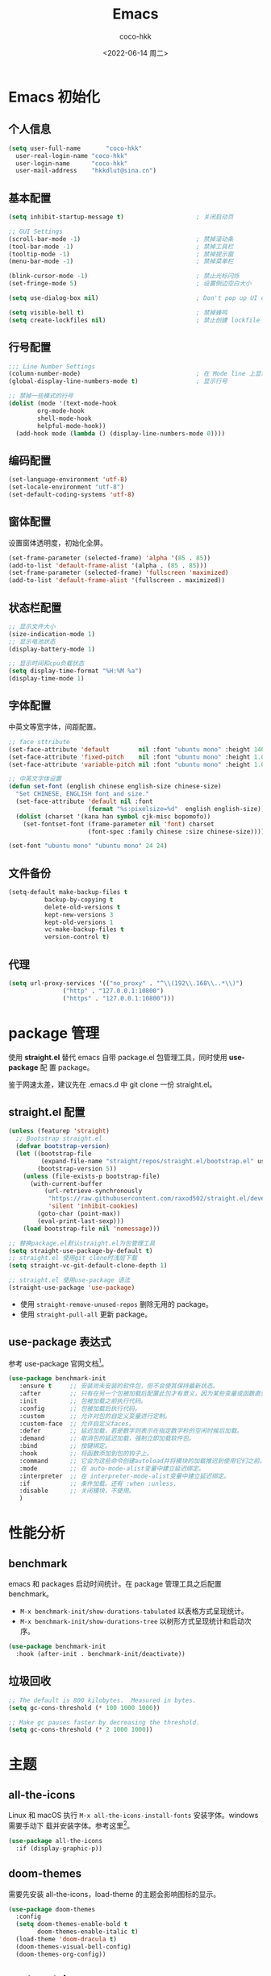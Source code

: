 #+OPTIONS: toc: 2
#+TITLE: Emacs
#+AUTHOR: coco-hkk
#+DATE: <2022-06-14 周二>

* 目录 :TOC:noexport:
- [[#emacs-初始化][Emacs 初始化]]
  - [[#个人信息][个人信息]]
  - [[#基本配置][基本配置]]
  - [[#行号配置][行号配置]]
  - [[#编码配置][编码配置]]
  - [[#窗体配置][窗体配置]]
  - [[#状态栏配置][状态栏配置]]
  - [[#字体配置][字体配置]]
  - [[#文件备份][文件备份]]
  - [[#代理][代理]]
- [[#package-管理][package 管理]]
  - [[#straightel-配置][straight.el 配置]]
  - [[#use-package-表达式][use-package 表达式]]
- [[#性能分析][性能分析]]
  - [[#benchmark][benchmark]]
  - [[#垃圾回收][垃圾回收]]
- [[#主题][主题]]
  - [[#all-the-icons][all-the-icons]]
  - [[#doom-themes][doom-themes]]
  - [[#centaur-tabs][centaur-tabs]]
  - [[#dashboard][dashboard]]
- [[#状态栏][状态栏]]
  - [[#doom-modeline][doom-modeline]]
  - [[#minions][minions]]
- [[#which-key][which-key]]
  - [[#which-key-1][which-key]]
  - [[#which-key-posframe][which-key-posframe]]
- [[#按键绑定][按键绑定]]
  - [[#general][general]]
  - [[#hydra][hydra]]
  - [[#major-mode-hydrapretty-hydra][major-mode-hydra/pretty-hydra]]
  - [[#hydra-posframe][hydra-posframe]]
  - [[#bindings][bindings]]
- [[#补全][补全]]
  - [[#consult][consult]]
  - [[#orderless][orderless]]
  - [[#corfu][corfu]]
  - [[#corfu-doc][corfu-doc]]
  - [[#cape][cape]]
  - [[#all-the-icons-completion][all-the-icons-completion]]
  - [[#vertico][vertico]]
  - [[#vertico-posframe][vertico-posframe]]
  - [[#marginalia][marginalia]]
  - [[#embark][embark]]
  - [[#embark-consult][embark-consult]]
  - [[#yasnippet][yasnippet]]
- [[#编码程序][编码程序]]
  - [[#format-all][format-all]]
  - [[#flycheck][flycheck]]
  - [[#lsp-bridge][lsp-bridge]]
  - [[#dap-mode][dap-mode]]
  - [[#eshell][eshell]]
- [[#项目管理][项目管理]]
  - [[#projectile][projectile]]
  - [[#counsel-projectile][counsel-projectile]]
  - [[#magit][magit]]
- [[#内建插件][内建插件]]
  - [[#artist-mode][artist-mode]]
  - [[#proced][proced]]
- [[#org-mode][org mode]]
  - [[#org][org]]
  - [[#toc-org][toc-org]]
  - [[#org-tempo][org-tempo]]
  - [[#org-superstar][org-superstar]]
  - [[#visual-fill-column][visual-fill-column]]
  - [[#org-present][org-present]]
  - [[#evil-org][evil-org]]
  - [[#org-roam][org-roam]]
  - [[#org-roam-ui][org-roam-ui]]
  - [[#deft][deft]]
  - [[#org-roam-timestamps][org-roam-timestamps]]
- [[#markdown][markdown]]
  - [[#markdown-1][markdown]]
  - [[#pangu-spacing][pangu-spacing]]
- [[#evil][evil]]
  - [[#evil-1][evil]]
  - [[#evil-collection][evil-collection]]
  - [[#evil-surround][evil-surround]]
  - [[#evil-nerd-commenter][evil-nerd-commenter]]
  - [[#sis][sis]]
- [[#tts][TTS]]
- [[#翻译][翻译]]
  - [[#fanyi][fanyi]]
- [[#媒体][媒体]]
  - [[#emms][emms]]
- [[#其它][其它]]
  - [[#no-littering][no-littering]]
  - [[#command-log-mode][command-log-mode]]
  - [[#helpful][helpful]]
  - [[#rainbow-delimiters][rainbow-delimiters]]
  - [[#super-save][super-save]]
  - [[#ws-butler][ws-butler]]
  - [[#ace-window][ace-window]]
  - [[#winner][winner]]
  - [[#undo-tree][undo-tree]]
  - [[#valign][valign]]
- [[#eaf][EAF]]
- [[#erc][ERC]]
- [[#footnotes][Footnotes]]

* Emacs 初始化
** 个人信息

#+begin_src emacs-lisp
  (setq user-full-name       "coco-hkk"
	user-real-login-name "coco-hkk"
	user-login-name      "coco-hkk"
	user-mail-address    "hkkdlut@sina.cn")
#+end_src

** 基本配置

#+begin_src emacs-lisp
  (setq inhibit-startup-message t)                    ; 关闭启动页

  ;; GUI Settings
  (scroll-bar-mode -1)                                ; 禁掉滚动条
  (tool-bar-mode -1)                                  ; 禁掉工具栏
  (tooltip-mode -1)                                   ; 禁掉提示窗
  (menu-bar-mode -1)                                  ; 禁掉菜单栏

  (blink-cursor-mode -1)                              ; 禁止光标闪烁
  (set-fringe-mode 5)                                 ; 设置侧边空白大小

  (setq use-dialog-box nil)                           ; Don't pop up UI dialogs when prompting

  (setq visible-bell t)                               ; 禁掉蜂鸣
  (setq create-lockfiles nil)                         ; 禁止创建 lockfile
#+end_src

** 行号配置

#+begin_src emacs-lisp
  ;;; Line Number Settings
  (column-number-mode)                                ; 在 Mode line 上显示列号
  (global-display-line-numbers-mode t)                ; 显示行号

  ;; 禁掉一些模式的行号
  (dolist (mode '(text-mode-hook
		  org-mode-hook
		  shell-mode-hook
		  helpful-mode-hook))
    (add-hook mode (lambda () (display-line-numbers-mode 0))))
#+end_src

** 编码配置

#+begin_src emacs-lisp
  (set-language-environment 'utf-8)
  (set-locale-environment "utf-8")
  (set-default-coding-systems 'utf-8)
#+end_src

** 窗体配置
设置窗体透明度，初始化全屏。

#+begin_src emacs-lisp
  (set-frame-parameter (selected-frame) 'alpha '(85 . 85))
  (add-to-list 'default-frame-alist '(alpha . (85 . 85)))
  (set-frame-parameter (selected-frame) 'fullscreen 'maximized)
  (add-to-list 'default-frame-alist '(fullscreen . maximized))
#+end_src

** 状态栏配置

#+begin_src emacs-lisp
  ;; 显示文件大小
  (size-indication-mode 1)
  ;; 显示电池状态
  (display-battery-mode 1)

  ;; 显示时间和cpu负载状态
  (setq display-time-format "%H:%M %a")
  (display-time-mode 1)
#+end_src

** 字体配置
中英文等宽字体，间距配置。

#+begin_src emacs-lisp
  ;; face sttribute
  (set-face-attribute 'default        nil :font "ubuntu mono" :height 140)
  (set-face-attribute 'fixed-pitch    nil :font "ubuntu mono" :height 1.0)
  (set-face-attribute 'variable-pitch nil :font "ubuntu mono" :height 1.0 :weight 'regular)

  ;; 中英文字体设置
  (defun set-font (english chinese english-size chinese-size)
    "Set CHINESE, ENGLISH font and size."
    (set-face-attribute 'default nil :font
                        (format "%s:pixelsize=%d"  english english-size))
    (dolist (charset '(kana han symbol cjk-misc bopomofo))
      (set-fontset-font (frame-parameter nil 'font) charset
                        (font-spec :family chinese :size chinese-size))))

  (set-font "ubuntu mono" "ubuntu mono" 24 24)
#+end_src

** 文件备份

#+begin_src emacs-lisp
  (setq-default make-backup-files t
	        backup-by-copying t
	        delete-old-versions t
	        kept-new-versions 3
	        kept-old-versions 1
	        vc-make-backup-files t
	        version-control t)
#+end_src

** 代理

#+begin_src emacs-lisp
  (setq url-proxy-services '(("no_proxy" . "^\\(192\\.168\\..*\\)")
			     ("http" . "127.0.0.1:10800")
			     ("https" . "127.0.0.1:10800")))
#+end_src

* package 管理
使用 *straight.el* 替代 emacs 自带 package.el 包管理工具，同时使用 *use-package* 配
置 package。

鉴于网速太差，建议先在 .emacs.d 中 git clone 一份 straight.el。

** straight.el 配置
#+begin_src emacs-lisp
  (unless (featurep 'straight)
    ;; Bootstrap straight.el
    (defvar bootstrap-version)
    (let ((bootstrap-file
           (expand-file-name "straight/repos/straight.el/bootstrap.el" user-emacs-directory))
          (bootstrap-version 5))
      (unless (file-exists-p bootstrap-file)
        (with-current-buffer
            (url-retrieve-synchronously
             "https://raw.githubusercontent.com/raxod502/straight.el/develop/install.el"
             'silent 'inhibit-cookies)
          (goto-char (point-max))
          (eval-print-last-sexp)))
      (load bootstrap-file nil 'nomessage)))

  ;; 替换package.el默认straight.el为包管理工具
  (setq straight-use-package-by-default t)
  ;; straight.el 使用git clone时浅层下载
  (setq straight-vc-git-default-clone-depth 1)

  ;; straight.el 使用use-package 语法
  (straight-use-package 'use-package)
#+end_src

- 使用 ~straight-remove-unused-repos~ 删除无用的 package。
- 使用 ~straight-pull-all~ 更新 package。

** use-package 表达式
参考 use-package 官网文档[fn:1]。

#+begin_src emacs-lisp
  (use-package benchmark-init
     :ensure t     ;; 安装尚未安装的软件包，但不会使其保持最新状态。
     :after        ;; 只有在另一个包被加载后配置此包才有意义，因为某些变量或函数直到那时才在范围内。
     :init         ;; 包被加载之前执行代码。
     :config       ;; 包被加载后执行代码。
     :custom       ;; 允许对包的自定义变量进行定制。
     :custom-face  ;; 允许自定义faces。
     :defer        ;; 延迟加载，若是数字则表示在指定数字秒的空闲时候后加载。
     :demand       ;; 取消包的延迟加载，强制立即加载软件包。
     :bind         ;; 按键绑定。
     :hook         ;; 将函数添加到包的钩子上。
     :command      ;; 它会为这些命令创建autoload并将模块的加载推迟到使用它们之前。
     :mode         ;; 在 auto-mode-alist变量中建立延迟绑定。
     :interpreter  ;; 在 interpreter-mode-alist变量中建立延迟绑定。
     :if           ;; 条件加载。还有 :when :unless.
     :disable      ;; 关闭模块，不使用。
     )
#+end_src

* 性能分析
** benchmark
emacs 和 packages 启动时间统计。在 package 管理工具之后配置 benchmark。

- ~M-x benchmark-init/show-durations-tabulated~ 以表格方式呈现统计。
- ~M-x benchmark-init/show-durations-tree~ 以树形方式呈现统计和启动次序。

#+begin_src emacs-lisp
(use-package benchmark-init
  :hook (after-init . benchmark-init/deactivate))
#+end_src

** 垃圾回收

#+begin_src emacs-lisp
  ;; The default is 800 kilobytes.  Measured in bytes.
  (setq gc-cons-threshold (* 100 1000 1000))
#+end_src

#+begin_src emacs-lisp
  ;; Make gc pauses faster by decreasing the threshold.
  (setq gc-cons-threshold (* 2 1000 1000))
#+end_src

* 主题
** all-the-icons
Linux 和 macOS 执行 =M-x all-the-icons-install-fonts= 安装字体。windows 需要手动下
载并安装字体。参考这里[fn:2]。

#+begin_src emacs-lisp
(use-package all-the-icons
  :if (display-graphic-p))
#+end_src

** doom-themes
需要先安装 all-the-icons，load-theme 的主题会影响图标的显示。

#+begin_src emacs-lisp
(use-package doom-themes
  :config
  (setq doom-themes-enable-bold t
        doom-themes-enable-italic t)
  (load-theme 'doom-dracula t)
  (doom-themes-visual-bell-config)
  (doom-themes-org-config))
#+end_src

** centaur-tabs
tab 标签。参考这里[fn:3]。

#+begin_src emacs-lisp
(use-package centaur-tabs
  :hook ((dashboard-mode
          dired-mode
          term-mode
          calendar-mode
          org-agenda-mode
          helpful-mode
          dap-mode) . centaur-tabs-local-mode)
  :bind
  ("C-<prior>" . centaur-tabs-backward)
  ("C-<next>" . centaur-tabs-forward)
  :config
  (setq centaur-tabs-style "wave"
        centaur-tabs-height 24
        centaur-tabs-set-icons t
        centaur-tabs-plain-icons t

        centaur-tabs-gray-out-icons 'buffer
        centaur-tabs-set-bar 'under
        x-underline-at-descent-line t

        ;; 不显示关闭按钮
        centaur-tabs-set-close-button nil
        centaur-tabs-adjust-buffer-order t

        centaur-tabs-show-navigation-buttons t
        centaur-tabs-show-count t
        centaur-tabs-cycle-scope 'tab)

  (centaur-tabs-mode t)
  (centaur-tabs-headline-match))
#+end_src

** dashboard
欢迎界面。参考这里[fn:4]。

#+begin_src emacs-lisp
(use-package dashboard
  :hook (after-init . dashboard-setup-startup-hook)
  :init
  (defconst homepage-url "https://github.com/coco-hkk/dotfiles")
  (defconst stars-url (concat homepage-url "/stargazers"))

  ;; Format: "(icon title help action face prefix suffix)"
  (setq dashboard-navigator-buttons `(((,(if (fboundp 'all-the-icons-octicon) (all-the-icons-octicon "mark-github"      :height 1.0 :v-adjust  0.0) "★")
                                        "GitHub" "Browse" (lambda (&rest _) (browse-url homepage-url)))
                                       (,(if (fboundp 'all-the-icons-octicon) (all-the-icons-octicon "heart"            :height 1.1 :v-adjust  0.0) "♥")
                                        "Stars" "Show stars" (lambda (&rest _) (browse-url stars-url)))
                                       (,(if (fboundp 'all-the-icons-material) (all-the-icons-material "update"         :height 1.1 :v-adjust -0.2) "♺")
                                        "Update" "Update packages synchronously" (lambda (&rest _) (auto-package-update-now)) success))))

  :config
  (setq dashboard-banner-logo-title "自律 · 慎独"              ; 自定义个性签名
        dashboard-startup-banner "~/.emacs.d/img/logo.png"     ; 自定义 logo
        dashboard-projects-backend 'projectile                 ; 搭配 projectile 插件
        dashboard-set-heading-icons t
        dashboard-set-file-icons t
        dashboard-set-init-info t
        dashboard-set-navigator t
        dashboard-center-content t

        dashboard-items '((recents   . 5)
                          (projects  . 5)
                          (bookmarks . 5)
                          (registers . 5)
                          (agenda    . 5))))
#+end_src

* 状态栏
** doom-modeline
需要先安装 all-the-icons，参考这里[fn:5]。

#+begin_src emacs-lisp
  (use-package doom-modeline
    :hook (after-init . doom-modeline-mode)
    :config
    (setq doom-modeline-enable-word-count t
          doom-modeline-minor-modes t
          doom-modeline-hud t
          doom-modeline-indent-info t
          doom-modeline-buffer-file-name-style 'file-name
          doom-modeline-project-detection 'projectile))
#+end_src

** minions
隐藏状态栏 minor mode。

#+begin_src emacs-lisp
  (use-package minions
    :hook (doom-modeline-mode . minions-mode))
#+end_src

* which-key
** which-key
显示当前键入未完成命令的所有补全命令列表。

#+begin_src emacs-lisp
  (use-package which-key
    :hook (after-init . which-key-mode)
    :custom
    (which-key-idle-delay 0.4)
    (which-key-show-early-on-C-h t))
#+end_src

** which-key-posframe

#+begin_src emacs-lisp
  (use-package which-key-posframe
    :after (which-key posframe)
    :config
    (which-key-posframe-mode))
#+end_src

* 按键绑定
** general
general 用于批量绑定按键。相当于批量的 ~define-key~ 和 ~global-set-key~ 。

#+begin_src emacs-lisp
  (use-package general
    :config
    (general-evil-setup t)

    (general-create-definer hkk/leader-key
      :keymaps '(normal insert visual emacs)
      :prefix "SPC"
      :global-prefix "C-SPC")

    (general-create-definer hkk/ctrl-c
      :prefix "C-c"))
#+end_src

** hydra
和 general 结合使用，将命令绑定到一系列具有公共前缀的短绑定。参考这里[fn:6]。

#+begin_src emacs-lisp
  (use-package hydra
    :after general)
#+end_src

** major-mode-hydra/pretty-hydra
创建更加美观的 hydras，有点遗憾 pretty-hydra 无法取消执行完指令后必须按退出这一点。

#+begin_src emacs-lisp
  (use-package major-mode-hydra
    :straight (major-mode-hydra :files ("*.el"))
    :after hydra)
#+end_src

** hydra-posframe

#+begin_src emacs-lisp
  (use-package hydra-posframe
    :straight (hydra-posframe :type git
                              :host github
                              :repo "Ladicle/hydra-posframe")
    :after hydra
    :init
    (setq hydra-posframe-border-width 3
          hydra-posframe-parameters '((left-fringe . 8)
                                      (right-fringe . 8)))
    :config
    (hydra-posframe-mode))
#+end_src

** bindings

#+begin_src emacs-lisp
  (defun with-faicon (icon str &optional height v-adjust)
    (s-concat (all-the-icons-faicon icon :v-adjust (or v-adjust 0) :height (or height 1)) " " str))

  ;;; global variable
  (setq misc--title           (with-faicon "cog" "Misc")
        toggles--title        (with-faicon "toggle-on" "Toggles")
        window--title         (with-faicon "windows" "Window Management")
        completion--title     (with-faicon "expand" "Completion")
        eaf--title            (with-faicon "film" "EAF")
        lsp--title            (with-faicon "code" "Lsp Bridge")
        treemacs--title       (with-faicon "tree" "Treemacs")
        org--title            (with-faicon "book" "Org")
        )

  ;;; misc
  (pretty-hydra-define misc-hydra
    (:title misc--title :quit-key "q")
    ("Jampal"
     (("je" read-aloud-change-engine "Change Engines")
      ("jr" read-aloud-buf "Read Buffer")
      ("jt" read-aloud-this "Read This")
      ("js" read-aloud-stop "Stop"))

     "Benchmark"
     (("bb" benchmark-init/show-durations-tabulated "Show Table")
      ("bt" benchmark-init/show-durations-tree "Show Tree"))

     "Fanyi"
     (("yd" fanyi-dwim "Dwin")
      ("ye" fanyi-dwim2 "Dwin2")
      ("yh" fanyi-from-history "History")
      ("yq" fanyi-copy-query-word "Copy & Query"))

     "Other"
     (("ff" (lambda () (interactive) (find-file (expand-file-name "~/.emacs.d/init.el"))) "init.el")
      ("fl" (lambda () (interactive) (dired (expand-file-name "~/.emacs.d/lisp/"))) "lisp")
      ("s" eshell-toggle "Toggle Eshell")
      ("i" eshell-command-insert "Eshell result")
      ("p" proced "Proced"))

     "Emms"
     (("el" emms-playlist-mode-switch-buffer "播放列表")
      ("ed" emms-add-directory-tree "媒体库")
      ("ej" emms-previous "上一首")
      ("ek" emms-next "下一首")
      ("eR" emms-toggle-repeat-track "单曲循环")
      ("er" emms-toggle-repeat-playlist "列表重播")
      ("es" emms-toggle-random-playlist "列表随机"))
     ))

  ;;; toggle
  (pretty-hydra-define toggles-hydra
    (:title toggles--title :quit-key "q")
    ("Basic"
     (("v" view-mode "view number" :toggle t)
      ("n" linum-mode "line number" :toggle t)
      ("w" whitespace-mode "whitespace" :toggle t)
      ("W" whitespace-cleanup "whitespace cleanup" :toggle t)
      ("r" rainbow-mode "rainbow" :toggle t))

     "Line & Column"
     (("L" toggle-truncate-lines "truncate line" :toggle t)
      ("N" display-line-numbers-mode "line number" :toggle t)
      ("f" display-fill-column-indicator-mode "column indicator" :toggle t)
      ("c" visual-fill-column-mode "visual column" :toggle t))

     "Highlight"
     (("l" hl-line-mode "line" :toggle t))

     "Coding"
     (("F" flycheck-mode "flycheck" :toggle t))

     "Emacs"
     (("D" toggle-debug-on-error "debug on error" :toggle (default-value 'debug-on-error))
      ("X" toggle-debug-on-quit "debug on quit" :toggle (default-value 'debug-on-quit)))))

  ;;; window
  (pretty-hydra-define window-hydra
    (:title window--title :quit-key "q")
    ("Actions"
     (("TAB" other-window "switch")
      ("x" ace-delete-window "delete")
      ("m" ace-delete-other-windows "maximize")
      ("s" ace-swap-window "swap")
      ("a" ace-select-window "select"))

     "Resize"
     (("n" balance-windows "balance")
      ("f" toggle-frame-fullscreen "toggle fullscreen"))

     "Split"
     (("b" split-window-right "horizontally")
      ("v" split-window-below "vertically"))

     "Text Scale"
     (("g" text-scale-increase "in")
      ("l" text-scale-decrease "out"))))

  ;;; completion
  (pretty-hydra-define completion-hydra
    (:title completion--title :quit-key "q")
    ("Consult"
     (("cp" consult-grep "grep")
      ("cG" consult-git-grep "git grep")
      ("cr" consult-ripgrep "ripgrep")
      ("cl" consult-line "line")
      ("cL" consult-line-multi "line multi")
      ("cm" consult-keep-lines "multi occur")
      ("ck" consult-focus-lines "keep lines")
      ("cu" consult-multi-occur "focus lines")
      ("cb" consult-bookmark "bookmark")
      ("cB" consult-project-buffer "project")
      ("ci" consult-imenu "imenu")
      ("cr" consult-recent-file "recent file")
      ("cc" consult-complex-command "complex cmd")
      ("cC" consult-mode-command "mode command")
      ("cK" consult-kmacro "macro"))
     ))

  ;;; eaf
  (pretty-hydra-define eaf-hydra
    (:title eaf--title :quit-key "q")
    ("Browser"
     (("S" eaf-open-browser "browser")
      ("s" eaf-open-browser-with-history "search"))

     "Mindmap"
     (("m" eaf-create-mindmap "create")
      ("M" eaf-open-mindmap "open"))

     "File Manager"
     (("f" eaf-open-file-manager "manager"))

     "Open"
     (("o" eaf-open "open"))
     ))

  ;;; lsp
  (pretty-hydra-define lsp-hydra
    (:title lsp--title :quit-key "q")
    ("Lsp Bridge"
     (("d" lsp-bridge-find-def-other-window "defintion other window")
      ("i" lsp-bridge-find-impl-other-window "implementation other window")
      ("r" lsp-bridge-find-references "reference")
      ("b" lsp-bridge-return-from-def "back calling")
      ("n" lsp-bridge-jump-to-next-diagnostic "diagnosis next")
      ("p" lsp-bridge-jump-to-prev-diagnostic "diagnosis pre"))

     "Acm"
     (("e" acm-toggle-english-helper "english helper"))
     ))

  ;;; treemacs
  (pretty-hydra-define treemacs-hydra
    (:title treemacs--title :quit-key "q")
    ("Treemacs"
     (("t" treemacs "treemacs")
      ("s" treemacs-select-directory "select directory")
      ("S" treemacs-switch-workspace "switch workspace")
      ("n" treemacs-next-workspace "next workspace")
      ("e" treemacs-edit-workspace "edit workspace"))
     ))

  ;;; org
  (pretty-hydra-define org-hydra
    (:title org--title :quit-key "q")
    ("Org Mode"
     (("oa" org-agenda "agenda status")
      ("oc" org-capture "cpature")
      ("ot" org-todo-list "todo list")
      ("on" org-toggle-narrow-to-subtree "toggle subtree")
      ("oi" org-insert-link "insert link")
      ("op" org-present "present")
      ("oq" org-present-quit "present quit")
      ("ox" org-export-dispatch "export")
      )

     "Roam Dailies"
     (("rt" org-roam-dailies-goto-today "today")
      ("rr" org-roam-dailies-goto-tomorrow "tomorrow")
      ("ry" org-roam-dailies-goto-yesterday "yesterday")
      ("rd" org-roam-dailies-goto-date "date"))

     "Roam Capture"
     (("rT" org-roam-dailies-capture-today "today")
      ("rR" org-roam-dailies-capture-tomorrow "tomorrow")
      ("rY" org-roam-dailies-capture-yesterday "yesterday"))

     "Roam UI"
     (("rg" org-roam-graph "graph")
      ("ru" org-roam-ui-open "open")
      ("rU" org-roam-ui-mode "UI mode"))

     "Roam Others"
     (("ri" org-roam-node-insert "node insert")
      ("rI" org-roam-insert-immediate "insert immediate")
      ("rf" org-roam-node-find "node find")
      ("rl" org-roam-buffer-toggle "buffer toggle")
      ("rc" org-roam-capture "capture"))
     ))

  ;;; general
  (hkk/leader-key
    "M" '(misc-hydra/body :which-key "Misc")
    "T" '(toggles-hydra/body :which-key "Toggle")
    "c" '(completion-hydra/body :which-key "Completion")
    "d" '(dap-hydra/body :which-key "Dap")
    "e" '(eaf-hydra/body :which-key "EAF")
    "l" '(lsp-hydra/body :which-key "Lsp Bridge")
    "o" '(org-hydra/body :which-key "Org & Roam")
    "t" '(treemacs-hydra/body :which-key "Treemacs")
    "w" '(window-hydra/body :which-key "Window")
    )

  (hkk/ctrl-c
    ;; flycheck
    "!"  '(:ignore t :which-key "flycheck")
    ;; yasnippet
    "&"  '(:ignore t :which-key "yasnippet")
    ;; projectile
    "p"   '(:ignore t :which-key "projectile"))
#+end_src

* 补全
** consult
集补全、搜索、emacs 内置命令增强。

#+begin_src emacs-lisp
  (use-package consult
    :bind (("C-x b"   . consult-buffer)
           ("C-x 4 b" . consult-buffer-other-window)
           ("C-x 5 b" . consult-buffer-other-frame)

           ("M-y" . consult-yank-pop)
           ("<help> a" . consult-apropos)
           :map minibuffer-local-map
           ("C-s" . consult-history))

    :hook (completion-list-mode . consult-preview-at-point-mode)
    :init
    (setq register-preview-delay 0.5
          register-preview-function #'consult-register-format)

    (advice-add #'register-preview :override #'consult-register-window)

    (setq xref-show-xrefs-function #'consult-xref
          xref-show-definitions-function #'consult-xref)
    :config
    (consult-customize
     consult-theme :preview-key nil
     consult-ripgrep
     consult-git-grep
     consult-grep
     consult-bookmark
     consult-recent-file
     consult-xref
     consult--source-bookmark
     consult--source-recent-file
     consult--source-project-recent-file
     :preview-key (kbd "M-.")))
#+end_src

** orderless
orderless[fn:8] 无序补全风格，以空格分隔出不同组件，每个组件的匹配方式可以为 literally,
regexp, initialism, flex, multiple word prefixes。候补项以任何顺序匹配组件，适用
于补全相关的 package。

#+begin_src emacs-lisp
(use-package orderless
  :config
  (orderless-define-completion-style orderless+new
    (orderless-matching-styles '(orderless-initialism
                                 orderless-literal
                                 orderless-regexp)))

  (setq completion-styles '(orderless basic)
        completion-category-defaults nil
        orderless-component-separator #'orderless-escapable-split-on-space
        completion-category-overrides '((file (styles orderless+new))
                                        (command  (styles orderless+new))
                                        (symbol   (styles orderless+new))
                                        (variable (styles orderless+new))
                                        )))
#+end_src

** corfu
替代 company.

#+begin_src emacs-lisp
(use-package corfu
  :straight '(corfu :files (:defaults "extensions/*"))
  :defer 5
  :bind (:map corfu-map
              ("SPC" . corfu-insert-separator)
              ("C-j" . corfu-next)
              ("C-k" . corfu-previous)
              ("TAB" . corfu-insert))
  :config
  ;; 自动补全
  (setq corfu-auto t
        ;; 补全循环
        corfu-cycle t
        ;; minibuffer 显示帮助文档
        corfu-echo-documentation t)

  ;; (global-corfu-mode t)
  (corfu-history-mode t)
  (corfu-indexed-mode))
#+end_src

** corfu-doc
corfu 显示候选项帮助文档。

#+begin_src emacs-lisp
(use-package corfu-doc
  :hook (corfu-mode . corfu-doc-mode)
  :config
  (corfu-doc--popup-show)
  (setq corfu-doc-display-within-parent-frame nil
        corfu-doc--frame t))
#+end_src

** cape
cape 作为 corfu 补全后端。

#+begin_src emacs-lisp
(use-package cape
  :after corfu
  :config
  (add-to-list 'completion-at-point-functions #'cape-file)
  (add-to-list 'completion-at-point-functions #'cape-dabbrev)
  (add-to-list 'completion-at-point-functions #'cape-keyword))
#+end_src

** all-the-icons-completion
minibuffer 显示图标。

#+begin_src emacs-lisp
(use-package all-the-icons-completion
  :hook
  (after-init . all-the-icons-completion-mode)
  (marginalia-mode . all-the-icons-completion-marginalia-setup))
#+end_src

** vertico
minibuffer 补全。

#+begin_src emacs-lisp
  (use-package vertico
    :straight (vertico :files (:defaults "extensions/*"))
    :hook (after-init . vertico-mode)
    :custom-face
    (vertico-current ((t (:background "#3a3f5a"))))
    :config
    (vertico-mode)
    (vertico-multiform-mode)
    (vertico-indexed-mode)
    (setq vertico-count 10)

    (bind-keys :map vertico-map
               ("C-j" . vertico-next)
               ("C-k" . vertico-previous)))
#+end_src

** vertico-posframe

#+begin_src emacs-lisp
  (use-package vertico-posframe
    :after vertico
    :init
    (setq vertico-posframe-parameters
          '((left-fringe . 8)
            (right-fringe . 8)))
    :config
    (vertico-posframe-mode 1))
#+end_src

** marginalia
minibuffer 富文本注释。

#+begin_src emacs-lisp
  (use-package marginalia
    :after vertico
    :config
    (marginalia-mode)
    (marginalia--ellipsis)
    (marginalia--minibuffer-setup)
    (marginalia-classify-original-category)
    (setq marginalia--command t))
#+end_src

** embark
minibuffer 上下文菜单和操作。

#+begin_src emacs-lisp
  (use-package embark
    :bind
    (("C-." . embark-act)         ;; pick some comfortable binding
     ("M-." . embark-dwim)        ;; good alternative: M-.
     ("C-h B" . embark-bindings)) ;; alternative for `describe-bindings'
    )
#+end_src

** embark-consult

#+begin_src emacs-lisp
  (use-package embark-consult
    :after (:all embark consult)
    :hook
    (embark-collect-mode . consult-preview-at-point-mode))
#+end_src

** yasnippet
若使用 no-littering，则不需要设置变量 ~yas-snippet-dirs~ ，默认在 =~/.emacs.d/etc/yasnippet= 。

#+begin_src emacs-lisp
  (use-package yasnippet
    :hook
    ((prog-mode
      markdown-mode) . yas-minor-mode)
    :config
    (yas-global-mode)

    (setq yas-indent-line 'fixed))
#+end_src

* 编码程序
** format-all

#+begin_src emacs-lisp
(use-package format-all
  :hook
  (prog-mode . format-all-mode))
#+end_src

** flycheck
语法检查工具，[[https://www.flycheck.org/][官方文档]]。

- 支持的[[https://www.flycheck.org/en/latest/languages.html#flycheck-languages][语言列表]]。
- 针对具体语言，需要安装具体检查工具。

#+begin_src bash
  # 为 Python 安装
  pip install pylint

  # 为 JavaScript 安装
  npm install eslint
#+end_src

#+begin_src emacs-lisp
  (use-package flycheck
    :hook (prog-mode . flycheck-mode))
#+end_src

** lsp-bridge
下载 [[https://github.com/manateelazycat/lsp-bridge][lsp-bridge]] 到 =~/.emacs.d/site-lisp= ，直接使用 straigth.el 有问题。

#+begin_src emacs-lisp
  (use-package lsp-bridge
    :straight nil
    :load-path "site-lisp/lsp-bridge"
    :hook (prog-mode . lsp-bridge-mode)
    :config
    (setq lsp-bridge-completion-candidates t
	  lsp-bridge-enable-signature-help t
	  lsp-bridge-enable-log t
	  lsp-bridge-disable-backup nil))

  ;; 补全
  (use-package acm
    :straight nil
    :load-path "site-lisp/lsp-bridge/acm"
    :bind (:map acm-mode-map
	  ("C-j" . acm-select-next)
	  ("C-k" . acm-select-prev))
    :config
    (acm-doc-show)
    (setq acm-mode t
	  acm-enable-dabbrev t
	  acm-backend-elisp-min-length 4
	  acm-backend-tempel-candidates-number 4))
#+end_src

** dap-mode
[[https://github.com/emacs-lsp/dap-mode][调试工具]]。

#+begin_src emacs-lisp
  (use-package dap-mode
    :commands dap-debug
    :hook ((python-mode . dap-ui-mode)
           (python-mode . dap-mode)
           (c-mode . dap-mode))
    :config
    (dap-mode 1)
    (dap-auto-configure-mode)

    (dap-ui-mode 1)
    (dap-ui-controls-mode 1)
    (dap-tooltip-mode 1)
    (tooltip-mode 1)

    (require 'dap-hydra)

    (require 'dap-python)
    (setq dap-python-debugger 'debugpy)
    (defun dap-python--pyenv-executable-find (command)
      (with-venv (executable-find "python")))

    (require 'dap-lldb)
    (require 'dap-gdb-lldb)
    (setq dap-lldb-debug-program '("d:/LLVM/bin/lldb-vscode.exe")
          dap-gdb-lldb-debug-program '("d:/LLVM/bin/lldb-vscode.exe")
          dap-gdb-lldb-path-lldb '("d:/LLVM/bin/lldb-vscode.exe")
          )
    )
#+end_src

** eshell

#+begin_src emacs-lisp
  ;; 允许在光标所在位置插入eshell命令结果
  (defun eshell-command-insert (command)
    "Execute eshell COMMAND and insert output at point."
    (interactive (list (read-shell-command "Eshell command: ")))
    (insert (eshell-command-result command)))

  (use-package eshell
    :defer t
    :hook (eshell-first-time-mode . (lambda ()
                                      ;; Save command history when commands are entered
                                      (add-hook 'eshell-pre-command-hook 'eshell-save-some-history)

                                      ;; Truncate buffer for performance
                                      (add-to-list 'eshell-output-filter-functions 'eshell-truncate-buffer)

                                      ;; Bind some useful keys for evil-mode
                                      (evil-define-key '(normal insert visual) eshell-mode-map (kbd "C-r") 'counsel-esh-history)

                                      (evil-normalize-keymaps)
                                      (setq eshell-scroll-to-bottom-on-input t)
                                      (setq eshell-hist-ignoredups t))))

  (use-package eshell-git-prompt
    :after eshell
    :config
    (eshell-git-prompt-use-theme 'robbyrussell))

  (use-package eshell-syntax-highlighting
    :after eshell
    :config
    (eshell-syntax-highlighting-global-mode +1))

  (use-package eshell-toggle
    :after eshell
    :config
    (setq eshell-toggle-size-fraction 3
          eshell-toggle-use-projectile-root t
          eshell-toggle-run-command nil))
#+end_src

* 项目管理
** projectile

#+begin_src emacs-lisp
  (use-package projectile
  :bind ("C-c p" . projectile-command-map)
  :config
  (projectile-mode +1)
  (setq projectile-completion-system 'ivy
        projectile-enable-caching t
        projectile-sort-order 'recentf
        projectile-project-search-path '("d:/Emacs/.emacs.d"
                                         "f:/github")))
#+end_src

** counsel-projectile
projectile 可使用 ivy 作为补全，counsel-projectile 用于增强 ivy。

#+begin_src emacs-lisp
  (use-package counsel-projectile
    :after projectile
    :config (counsel-projectile-mode))
#+end_src

** magit

#+begin_src emacs-lisp
(use-package magit
  :defer 5)
#+end_src

#+CAPTION: magit 操作
| 操作             | 说明        |
|------------------+-------------|
| M-x magit-clone  |             |
| M-x magit-status | 查看 status |
| M-x magit-commit | 暂存文件    |
| M-x magit-push   |             |
| M-x magit-pull   |             |

所有操作可在 ~magit-status~ 窗口中使用 ~?~ 指令查看。

#+CAPTION: magit status 快捷键
| 快捷键  | 说明          |
|---------+---------------|
| s       | 跟踪当前文件  |
| S       | 跟踪所有文件  |
| c c     | 暂存文件      |
| C-c C-c | 提交 commit   |
| P p     | push          |
| \$      | magit process |
| F p     | pull          |

* 内建插件
** artist-mode
text 画图，通过鼠标左键或方向键画图（C-h m 查看帮助）。

** proced
各进程状态。

#+begin_src emacs-lisp
  (use-package proced
    :defer t
    :straight (:type built-in)
    :hook (proced-mode . (lambda () (proced-toggle-auto-update 1)))
    :config
    (setq-default proced-format 'verbose)
    (setq proced-auto-update-flag t
          proced-auto-update-interval 3))
#+end_src

* org mode
** org

#+begin_src emacs-lisp
  ;; Turn on indentation and auto-fill mode for Org files
  (defun hkk/org-mode-setup ()
    "Org Mode Setup."
    (org-indent-mode)
    (variable-pitch-mode 1)
    (auto-fill-mode 0)
    (visual-line-mode 1))

  ;; font settings
  (defun hkk/org-font-setup ()
    "Org Font Setup."
    (set-face-attribute 'org-document-title nil :font "ubuntu mono" :weight 'bold :height 1.4)

    (dolist (face '((org-level-1 . 1.3)
                    (org-level-2 . 1.25)
                    (org-level-3 . 1.2)
                    (org-level-4 . 1.1)))
      (set-face-attribute (car face) nil :font "ubuntu mono" :weight 'medium :height (cdr face)))

    (require 'org-indent)

    ;; Ensure that anything that should be fixed-pitch in Org files appears that way
    (set-face-attribute 'org-block   nil :foreground nil :inherit 'fixed-pitch)
    (set-face-attribute 'org-table   nil  :inherit 'fixed-pitch)
    (set-face-attribute 'org-formula nil  :inherit 'fixed-pitch)
    (set-face-attribute 'org-code    nil   :inherit '(shadow fixed-pitch))
    (set-face-attribute 'org-indent  nil :inherit '(org-hide fixed-pitch))
    (set-face-attribute 'org-verbatim nil :inherit '(shadow fixed-pitch))
    (set-face-attribute 'org-special-keyword nil :inherit '(font-lock-comment-face fixed-pitch))
    (set-face-attribute 'org-meta-line nil :inherit '(font-lock-comment-face fixed-pitch))
    (set-face-attribute 'org-checkbox  nil :inherit 'fixed-pitch)

    ;; Get rid of the background on column views
    (set-face-attribute 'org-column       nil :background nil)
    (set-face-attribute 'org-column-title nil :background nil))

  (use-package org
    :straight (:type built-in)
    :after evil-collection
    :config
    (hkk/org-mode-setup)
    (hkk/org-font-setup)

    (setq org-ellipsis " ▾"
          org-hide-emphasis-markers t
          org-src-fontify-natively t
          org-fontify-quote-and-verse-blocks t
          org-src-tab-acts-natively t
          org-edit-src-content-indentation 2
          org-hide-block-startup nil
          org-src-preserve-indentation nil
          org-startup-folded 'content
          org-cycle-separator-lines 2)

    ;; org refile
    (setq org-refile-targets
          '((nil :maxlevel . 1)
            ("org-agenda-files" :maxlevel . 1)))

    (setq org-outline-path-complete-in-steps nil)
    (setq org-refile-use-outline-path t)

    ;; org babel
    (org-babel-do-load-languages
     'org-babel-load-languages
     '((emacs-lisp . t)
       (python . t))))
#+end_src

** toc-org
org 目录。

#+begin_src emacs-lisp
  (use-package toc-org
    :hook (org-mode . toc-org-mode))
#+end_src

** org-tempo
Org > 9.2 快速插入代码块，<快捷吗 + <TAB> 展开模板。

#+begin_src emacs-lisp
  (use-package org-tempo
    :after org
    :straight (:type built-in)
    :config
    (add-to-list 'org-structure-template-alist '("sh" . "src sh"))
    (add-to-list 'org-structure-template-alist '("el" . "src emacs-lisp"))
    (add-to-list 'org-structure-template-alist '("li" . "src lisp"))
    (add-to-list 'org-structure-template-alist '("sc" . "src scheme"))
    (add-to-list 'org-structure-template-alist '("ts" . "src typescript"))
    (add-to-list 'org-structure-template-alist '("py" . "src python"))
    (add-to-list 'org-structure-template-alist '("go" . "src go"))
    (add-to-list 'org-structure-template-alist '("yaml" . "src yaml"))
    (add-to-list 'org-structure-template-alist '("json" . "src json")))
#+end_src

** org-superstar

#+begin_src emacs-lisp
  (use-package org-superstar
    :hook (org-mode . org-superstar-mode)
    :config
    (setq org-superstar-remove-leading-stars t))
#+end_src

** visual-fill-column
使 org 内容居中显示，像编辑文档。

#+begin_src emacs-lisp
  (use-package visual-fill-column
    :hook (org-mode . (lambda ()
                        (visual-fill-column-mode 1)
                        (setq visual-fill-column-width 100
                              visual-fill-column-center-text t))))
#+end_src

** org-present
以 PPT 方式显示文档。

#+begin_src emacs-lisp
  (defun hkk/org-present-prepare-slide ()
    "Org present slide settings."
    (org-overview)
    (org-show-entry)
    (org-show-children))

  (defun hkk/org-present-hook ()
    "Org present hook settings."
    (setq-local face-remapping-alist '((default (:height 1.5) variable-pitch)
                                       (header-line (:height 4.5) variable-pitch)
                                       (org-document-title (:height 1.75) org-document-title)
                                       (org-code (:height 1.55) org-code)
                                       (org-verbatim (:height 1.55) org-verbatim)
                                       (org-block (:height 1.25) org-block)
                                       (org-block-begin-line (:height 0.7) org-block)))
    (setq header-line-format " ")
    (org-present-hide-cursor)
    (org-display-inline-images)
    (org-present-read-only))

  (defun hkk/org-present-quit-hook ()
    "Org present quit hook settings."
    (setq-local face-remapping-alist '((default variable-pitch default)))
    (setq header-line-format nil)
    (org-present-small)
    (org-remove-inline-images)
    (org-present-show-cursor)
    (org-present-read-write))

  (defun hkk/org-present-prev ()
    "Org present prev settings."
    (interactive)
    (org-present-prev)
    (hkk/org-present-prepare-slide))

  (defun hkk/org-present-next ()
    "Org present next settings."
    (interactive)
    (org-present-next)
    (hkk/org-present-prepare-slide))

  (use-package org-present
    :bind (:map org-present-mode-keymap
                ("C-c j" . hkk/org-present-next)
                ("C-c k" . hkk/org-present-prev))
    :hook
    (org-present-mode . hkk/org-present-hook)
    (org-present-mode-quit . hkk/org-present-quit-hook))
#+end_src

** evil-org

#+begin_src emacs-lisp
  (use-package evil-org
    :hook ((org-mode
            org-agenda-mode) . evil-org-mode)
    :config
    (evil-org-set-key-theme '(navigation
                              todo
                              insert
                              textobjects
                              additional)))
#+end_src

** org-roam

以网状结构来关联笔记、并以 backlink 的形式来展现笔记上下文的工具。

#+begin_src emacs-lisp
  (setq org-roam-directory "f:/GitHub/roam/note"
        org-roam-dailies-directory "f:/GitHub/roam/dailies"
        org-roam-graph-executable "d:/Graphviz/bin/dot.exe")

  (use-package org-roam
    :defer 5
    :custom
    (org-roam-completion-everywhere t)

    (org-roam-capture-templates
     '(("n" "note" plain
        "%?"
        :if-new (file+head "${slug}.org"
                           "#+title: ${title}\n#+date: %u\n")
        :unnarrowed t)
       ("a" "article" plain "%?"
        :if-new
        (file+head "${title}.org" "#+title: ${title}\n#+filetags: :article:\n")
        :unnarrowed t)))

    (org-roam-dailies-capture-templates
     '(("d" "default" entry
        "* %?"
        :target (file+head "%<%Y-%m-%d>.org"
                           "#+title: %<%Y-%m-%d>\n"))))
    :config
    (org-roam-db-autosync-mode)

    ;; If using org-roam-protocol
    (require 'org-roam-protocol))
#+end_src

** org-roam-ui

#+begin_src emacs-lisp
  (use-package org-roam-ui
    :straight
    (:host github :repo "org-roam/org-roam-ui" :branch "main" :files ("*.el" "out"))
    :after org-roam
    :config
    (setq org-roam-ui-sync-theme t
          org-roam-ui-follow t
          org-roam-ui-update-on-save t
          org-roam-ui-open-on-start t))
#+end_src

** deft
查找 org roam.

#+begin_src emacs-lisp
  (use-package deft
    :after org-roam
    :commands (deft)
    :bind
    ("C-c o d" . deft)
    :custom
    (deft-recursive t)
    (deft-use-filter-string-for-filename t)
    (deft-extensions '("md" "org"))
    (deft-directory org-roam-directory))
#+end_src

** org-roam-timestamps
自动创建笔记的创建时间和修改时间。

#+begin_src emacs-lisp
(use-package org-roam-timestamps
  :straight (:type git :host github :repo "ThomasFKJorna/org-roam-timestamps")
  :after org-roam
  :config
  (org-roam-timestamps-mode))
#+end_src

* markdown
** markdown

#+begin_src emacs-lisp
  (use-package markdown-mode
    :defer 5
    :init
    (setq markdown-command "multimarkdown")
    :hook
    (markdown-mode . (lambda ()
                             (dolist (face '((markdown-header-face-1 . 1.2)
                                             (markdown-header-face-2 . 1.1)
                                             (markdown-header-face-3 . 1.0)
                                             (markdown-header-face-4 . 1.0)))
                               (set-face-attribute (car face) nil :weight 'normal :height (cdr face))))))
#+end_src

** pangu-spacing
自动规范化 markdown 格式，自动在中英文之间插入空格。

#+begin_src emacs-lisp
  (use-package pangu-spacing
    :hook (markdown-mode . global-pangu-spacing-mode)
    :config
    (setq pangu-spacing-real-insert-separtor t))
#+end_src

* evil
** evil
C-z 在 emacs 和 vim 模式切换。

#+begin_src emacs-lisp
  (use-package evil
    :hook (after-init . evil-mode)
    :init
    (setq evil-want-integration t
          evil-want-keybinding nil)
    :config
    (define-key evil-insert-state-map (kbd "C-g") 'evil-normal-state)

    ;; eaf
    (evil-set-initial-state 'eaf-mode 'emacs)
    (setq evil-buffer-regexps '(("^\\*Outline:.*" . 'emacs))))
#+end_src

** evil-collection
这个插件集成了很多 package 的 evil 模式。

#+begin_src emacs-lisp
  (use-package evil-collection
    :after evil
    :config
    (evil-collection-init))
#+end_src

** evil-surround

#+begin_src emacs-lisp
  (use-package evil-surround
    :hook (evil-mode . global-evil-surround-mode))
#+end_src

********** evil-lion

```emacs-lisp
;; http://github.com/edkolev/evil-lion
;; 根据空格或其它符号进行对齐操作。左对齐: gl MOTION CHAR 右对齐: gL MOTION CHAR

(use-package evil-lion
  :ensure t
  :config
  (evil-lion-mode))
```

** evil-nerd-commenter
evil 注释。

#+begin_src emacs-lisp
  (use-package evil-nerd-commenter
    :bind
    ("M-/" . evilnc-comment-or-uncomment-lines))
#+end_src

** sis
evil 不同模式中英文自动切换。

#+begin_src emacs-lisp
  (use-package sis
    :after evil
    :config
    ;; 需要安装 im-select 工具，https://github.com/daipeihust/im-select
    (sis-ism-lazyman-config "1033" "2052" 'im-select)

    (sis-global-cursor-color-mode t)
    (sis-global-respect-mode t)
    (sis-global-context-mode t)
    (sis-global-inline-mode t))
#+end_src

* TTS
windows 需要安装 jampal，参考这里[fn:7]。

#+begin_src emacs-lisp
  (use-package read-aloud
    :defer t
    :config
    (lax-plist-put read-aloud-engines "jampal"
    '(cmd "cscript"
      args ("d:/Jampal/ptts.vbs" "-r" "4")) )
    (setq read-aloud-engine "jampal"))
#+end_src

* 翻译
** fanyi

#+begin_src emacs-lisp
  (use-package fanyi
    :defer t
    :custom
    (fanyi-sound-player-support-https t)
    (fanyi-providers '(;; 海词
                       fanyi-haici-provider
                       ;; 有道同义词词典
                       fanyi-youdao-thesaurus-provider
                       ;; Etymonline
                       fanyi-etymon-provider
                       ;; Longman
                       fanyi-longman-provider
                       ;; LibreTranslate
                       fanyi-libre-provider)))
#+end_src

* 媒体
** emms

#+begin_src emacs-lisp
  (use-package emms
    :defer t
    :init
    (setq default-process-coding-system '(utf-8-unix . chinese-gbk-dos))
    :custom
    ;; 音视频媒体库
    (emms-source-file-default-directory "f:/多媒体")

    ;; 播放列表
    (emms-playlist-buffer-name "*播放列表*")

    ;; 播放列表循环播放
    (emms-repeat-playlist t)

    ;; 交互式播放
    (emms-playlist-default-major-mode 'emms-playlist-mode)

    ;; 播放器列表
    (emms-player-list '(emms-player-mpv
                        emms-player-mplayer))

    ;; Reading metadata, 可用 Tinytag 和 Exiftool。
    ;; pip install tinytag
    (emms-info-functions '(emms-info-tinytag))

    ;; Load cover images，使用 ImageMagick
    (emms-browser-covers 'emms-browser-cache-thumbnail-async)

    (emms-browser-make-filter "all" 'ignore)

    :config
    (require 'emms-setup)
    (emms-all)

    (emms-lyrics 1)

    (defvar emms-browser-info-title-format "%i%n")
    (defvar emms-browser-playlist-info-title-format
      emms-browser-info-title-format)

    (define-emms-simple-player mpv '(file url)
      (regexp-opt '(".ogg" ".mp3" ".wav" ".mpg" ".mpeg" ".wmv" ".wma"
                    ".mov" ".avi" ".divx" ".ogm" ".asf" ".mkv" "http://" "mms://"
                    ".rm" ".rmvb" ".mp4" ".flac" ".vob" ".m4a" ".flv" ".ogv" ".pls"))
      "mpv" "--no-terminal" " --fullscreen" "--quiet" "--really-quiet")

    (define-emms-simple-player mplayer '(file url)
      (regexp-opt '(".ogg" ".mp3" ".wav" ".mpg" ".mpeg" ".wmv" ".wma"
                    ".mov" ".avi" ".divx" ".ogm" ".asf" ".mkv" "http://" "mms://"
                    ".rm" ".rmvb" ".mp4" ".flac" ".vob" ".m4a" ".flv" ".ogv" ".pls"))
      "mplayer" "-slave" "-quiet" "-really-quiet" "-fullscreen"))
#+end_src

Mplayer 快捷键（查看 Mplayer 安装目录 input.conf）：

#+begin_example
f       当播放视频时，在全屏和窗口模式之间切换。
o       在播放视频时切换 OSD（OnScreen Display）模式。
p,Space 暂停／继续播放。
q,Esc   退出 MPlayer。在 GUI 模式时，Esc 不会退出，仅停止播放。
9,0     减小或增大音量。
m       静音切换。
T       播放窗口置顶切换。
b,j     在可用的字幕间循环。
x,z     调整字幕的延迟时间。
I       显示播放电影的文件名称。
1,2     调整对比度。
3,4     调整亮度。
5,6     调整色度。
7,8     调整饱和度。
#+end_example

* 其它
** no-littering
保持 .emacs.d 清洁。

#+begin_src emacs-lisp
  (use-package no-littering
    :config
    (with-eval-after-load 'recentf)
    (set 'recentf-exclude
         '(no-littering-var-directory
           no-littering-etc-directory
           )))
#+end_src

** command-log-mode
显示部分或所有 buffer 的事件或命令历史。

- ~M-x command-log-mode~ 监听当前 buffer 命令并显示。
- ~M-x global-command-log-mode~ 监听所有 buffer 命令并显示。
- ~M-x clm/open-command-log-buffer~ 打开显示 buffer。

#+begin_src emacs-lisp
(use-package command-log-mode
  :commands command-log-mode)
#+end_src

** helpful
emacs 内置 help 的替代，能够显示更丰富的内容。

#+begin_src emacs-lisp
(use-package helpful
  :bind
  ([remap describe-function] . helpful-function)
  ([remap describe-command] . helpful-command)
  ([remap describe-variable] . helpful-variable)
  ([remap describe-symbol] . helpful-symbol)
  ([remap describe-key] . helpful-key))
#+end_src

** rainbow-delimiters
用不同颜色标记多级括号。

#+begin_src emacs-lisp
(use-package rainbow-delimiters
  :hook (prog-mode . rainbow-delimiters-mode))
#+end_src

** super-save
自动保存。

#+begin_src emacs-lisp
(use-package super-save
  :hook (after-init . super-save-mode)
  :config
  (setq super-save-auto-save-when-idle t))
#+end_src

** ws-butler
自动消除尾部空白。

#+begin_src emacs-lisp
(use-package ws-butler
  :hook ((text-mode
          prog-mode) . ws-butler-mode))
#+end_src

** ace-window
window 之间快速切换。

#+begin_src emacs-lisp
  (use-package ace-window
    :bind
    ("M-o" . ace-window)
    :config
    (setq aw-scope 'frame
          aw-keys '(?a ?s ?d ?f ?g ?h ?j ?k ?l)
          aw-minibuffer-flag t)

    (ace-window-display-mode 1))
#+end_src

** winner
窗口布局 undo/redo，默认快捷键为 =C-c 方向键左/右= 。

#+begin_src emacs-lisp
  (use-package winner
    :straight (:type built-in)
    :hook (after-init . winner-mode))
#+end_src

** undo-tree
~C-x u~ 查看 undo tree， ~q~ 退出。

#+begin_src emacs-lisp
(use-package undo-tree
  :hook (after-init . global-undo-tree-mode))
#+end_src

** valign
表格对齐。

#+begin_src emacs-lisp
(use-package valign
  :hook ((org-mode
         markdown-mode) . valign-mode))
#+end_src

* EAF

#+begin_src emacs-lisp
  (defconst IS-WINDOWS (or (eq system-type 'ms-dos)
                           (eq system-type 'windows-nt)))

  (defun my-eaf-install-deps (app-dir)
    "From APP-DIR install deps from dependencies.json."
    (let* ((deps-dict (with-temp-buffer
                        (insert-file-contents (expand-file-name "dependencies.json" app-dir))
                        (json-parse-string (buffer-string))))
           (pip-deps (gethash "win32" (or (gethash "pip" deps-dict) (make-hash-table))))
           (vue-install (gethash "vue_install" deps-dict))
           (npm-install (gethash "npm_install" deps-dict))
           (npm-rebuild (gethash "npm_rebuild" deps-dict))
           (npm-cmd (if (memq system-type '(cygwin windows-nt ms-dos)) "npm.cmd" "npm")))
      (when pip-deps
        (dolist (pkg (append pip-deps nil))
          (message "%s" (shell-command-to-string (format "pip install %s" pkg)))))
      (when vue-install
        (let ((default-directory app-dir))
          (message "%s" (shell-command-to-string (format "%s install" npm-cmd)))
          (message "%s" (shell-command-to-string (format "%s run build" npm-cmd)))))
      (when npm-install
        (let ((default-directory app-dir))
          (message "%s" (shell-command-to-string (format "%s install" npm-cmd)))))
      (when npm-rebuild
        (let ((default-directory app-dir))
          (message "%s" (shell-command-to-string (format "%s rebuild" npm-cmd)))))))

  (use-package eaf
    :straight (eaf :type git
                   :host github
                   :repo "emacs-eaf/emacs-application-framework"
                   :files ("*")
                   :post-build ("python" "install-eaf.py" "--install-core-deps"))
    :init
    (setq eaf-config-location "d:/emacs/.emacs.d/var/eaf/"
          eaf-browser-default-search-engine "bing"
          eaf-enable-debug t)
    :config
    (when IS-WINDOWS
      (setq eaf-python-command "d:/Python310/python.exe")
      (setq eaf-wm-name "windows")))

  (use-package eaf-demo
    :after (eaf)
    :straight (eaf-demo :type git
                        :host github
                        :repo "emacs-eaf/eaf-demo"
                        :files ("*")))

  (use-package eaf-browser
    :after (eaf)
    :straight (eaf-browser :type git
                           :host github
                           :repo "emacs-eaf/eaf-browser"
                           :files ("*")
                           :post-build (my-eaf-install-deps (straight--build-dir "eaf-browser"))))

  (use-package eaf-video-player
    :after (eaf)
    :straight (eaf-video-player :type git
                                :host github
                                :repo "emacs-eaf/eaf-video-player"
                                :files ("*")))

  (use-package eaf-pdf-viewer
    :after (eaf)
    :straight (eaf-pdf-viewer :type git
                              :host github
                              :repo "emacs-eaf/eaf-pdf-viewer"
                              :files ("*")
                              :post-build (my-eaf-install-deps (straight--build-dir "eaf-pdf-viewer"))))
#+end_src

* ERC

#+begin_src emacs-lisp
  (use-package erc
    :defer t
    :straight (:type built-in)
    :defines erc-autojoin-channels-alist
    :config
    (setq erc-rename-buffers t
          erc-interpret-mirc-color t
          erc-lurker-hide-list '("JOIN" "PART" "QUIT")
          erc-autojoin-channels-alist '(("freenode.net" "#emacs"))))
#+end_src

1. 登陆 emacs ERC

启动指令 ~M-x erc~ 。

#+begin_example
IRC server : irc.freenode.net
IRC port   : 6667
Nickname   : "your name"
Password   : "your passwd"
#+end_example

2. 注册账号

#+begin_example
/msg NickServ REGISTER password youremail@example.com
#+end_example

可使用指令 ~/nick~ 修改 Nickname 至满意为止，尽量避免使用社区、商标名。

3. 登陆账号

账号
#+begin_example
/nick "your name"
#+end_example

密码
#+begin_example
/msg NickServ identify "your passwd"
#+end_example

* Footnotes
[fn:8] https://github.com/oantolin/orderless

[fn:7] https://github.com/gromnitsky/read-aloud.el

[fn:6] https://github.com/abo-abo/hydra

[fn:5] https://github.com/seagle0128/doom-modeline

[fn:4] https://github.com/emacs-dashboard/emacs-dashboard

[fn:3] https://github.com/ema2159/centaur-tabs

[fn:2] https://github.com/domtronn/all-the-icons.el

[fn:1] https://jwiegley.github.io/use-package/keywords/#bind-keymap-bind-keymap
